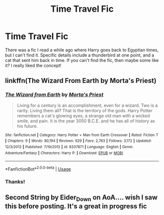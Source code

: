 #+TITLE: Time Travel Fic

* Time Travel Fic
:PROPERTIES:
:Author: ihavebeengruntled
:Score: 2
:DateUnix: 1542244792.0
:DateShort: 2018-Nov-15
:FlairText: Fic Search
:END:
There was a fic I read a while ago where Harry goes back to Egyptian times, but I can't find it. Specific details include a thunderbird at one point, and a cat that sent him back in time. If you can't find the fic, then maybe some like it? I really liked the concept!


** linkffn(The Wizard From Earth by Morta's Priest)
:PROPERTIES:
:Author: imavet1
:Score: 3
:DateUnix: 1542399994.0
:DateShort: 2018-Nov-16
:END:

*** [[https://www.fanfiction.net/s/8337871/1/][*/The Wizard from Earth/*]] by [[https://www.fanfiction.net/u/2690239/Morta-s-Priest][/Morta's Priest/]]

#+begin_quote
  Living for a century is an accomplishment, even for a wizard. Two is a rarity. Living them all? That is the territory of the gods. Harry Potter remembers a cat's glowing eyes, a strange old man with a wicked smile, and pain. It is the year 3050 B.C.E. and he has all of history as his future.
#+end_quote

^{/Site/:} ^{fanfiction.net} ^{*|*} ^{/Category/:} ^{Harry} ^{Potter} ^{+} ^{Man} ^{from} ^{Earth} ^{Crossover} ^{*|*} ^{/Rated/:} ^{Fiction} ^{T} ^{*|*} ^{/Chapters/:} ^{9} ^{*|*} ^{/Words/:} ^{80,194} ^{*|*} ^{/Reviews/:} ^{929} ^{*|*} ^{/Favs/:} ^{2,763} ^{*|*} ^{/Follows/:} ^{3,172} ^{*|*} ^{/Updated/:} ^{12/3/2012} ^{*|*} ^{/Published/:} ^{7/19/2012} ^{*|*} ^{/id/:} ^{8337871} ^{*|*} ^{/Language/:} ^{English} ^{*|*} ^{/Genre/:} ^{Adventure/Fantasy} ^{*|*} ^{/Characters/:} ^{Harry} ^{P.} ^{*|*} ^{/Download/:} ^{[[http://www.ff2ebook.com/old/ffn-bot/index.php?id=8337871&source=ff&filetype=epub][EPUB]]} ^{or} ^{[[http://www.ff2ebook.com/old/ffn-bot/index.php?id=8337871&source=ff&filetype=mobi][MOBI]]}

--------------

*FanfictionBot*^{2.0.0-beta} | [[https://github.com/tusing/reddit-ffn-bot/wiki/Usage][Usage]]
:PROPERTIES:
:Author: FanfictionBot
:Score: 1
:DateUnix: 1542400013.0
:DateShort: 2018-Nov-16
:END:


*** Thanks!
:PROPERTIES:
:Author: ihavebeengruntled
:Score: 1
:DateUnix: 1542405684.0
:DateShort: 2018-Nov-17
:END:


** Second String by Eider_Down on AoA.... wish I saw this before posting. It's a great in progress fic
:PROPERTIES:
:Author: Blueswan142
:Score: 1
:DateUnix: 1542481688.0
:DateShort: 2018-Nov-17
:END:
